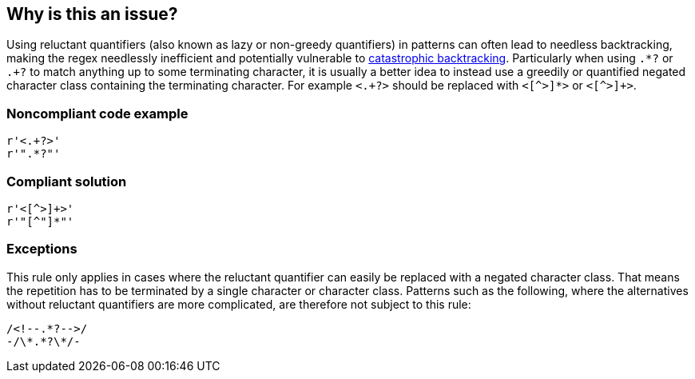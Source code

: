== Why is this an issue?

Using reluctant quantifiers (also known as lazy or non-greedy quantifiers) in patterns can often lead to needless backtracking, making the regex needlessly inefficient and potentially vulnerable to https://www.regular-expressions.info/catastrophic.html[catastrophic backtracking]. Particularly when using ``++.*?++`` or ``++.+?++`` to match anything up to some terminating character, it is usually a better idea to instead use a greedily or quantified negated character class containing the terminating character. For example ``++<.+?>++`` should be replaced with ``<[^>]*>`` or ``<[^>]+>``.


=== Noncompliant code example

[source,python]
----

r'<.+?>'
r'".*?"'
----


=== Compliant solution

[source,python]
----
r'<[^>]+>'
r'"[^"]*"'
----


=== Exceptions

This rule only applies in cases where the reluctant quantifier can easily be replaced with a negated character class. That means the repetition has to be terminated by a single character or character class. Patterns such as the following, where the alternatives without reluctant quantifiers are more complicated, are therefore not subject to this rule:


----
/<!--.*?-->/
-/\*.*?\*/-
----


